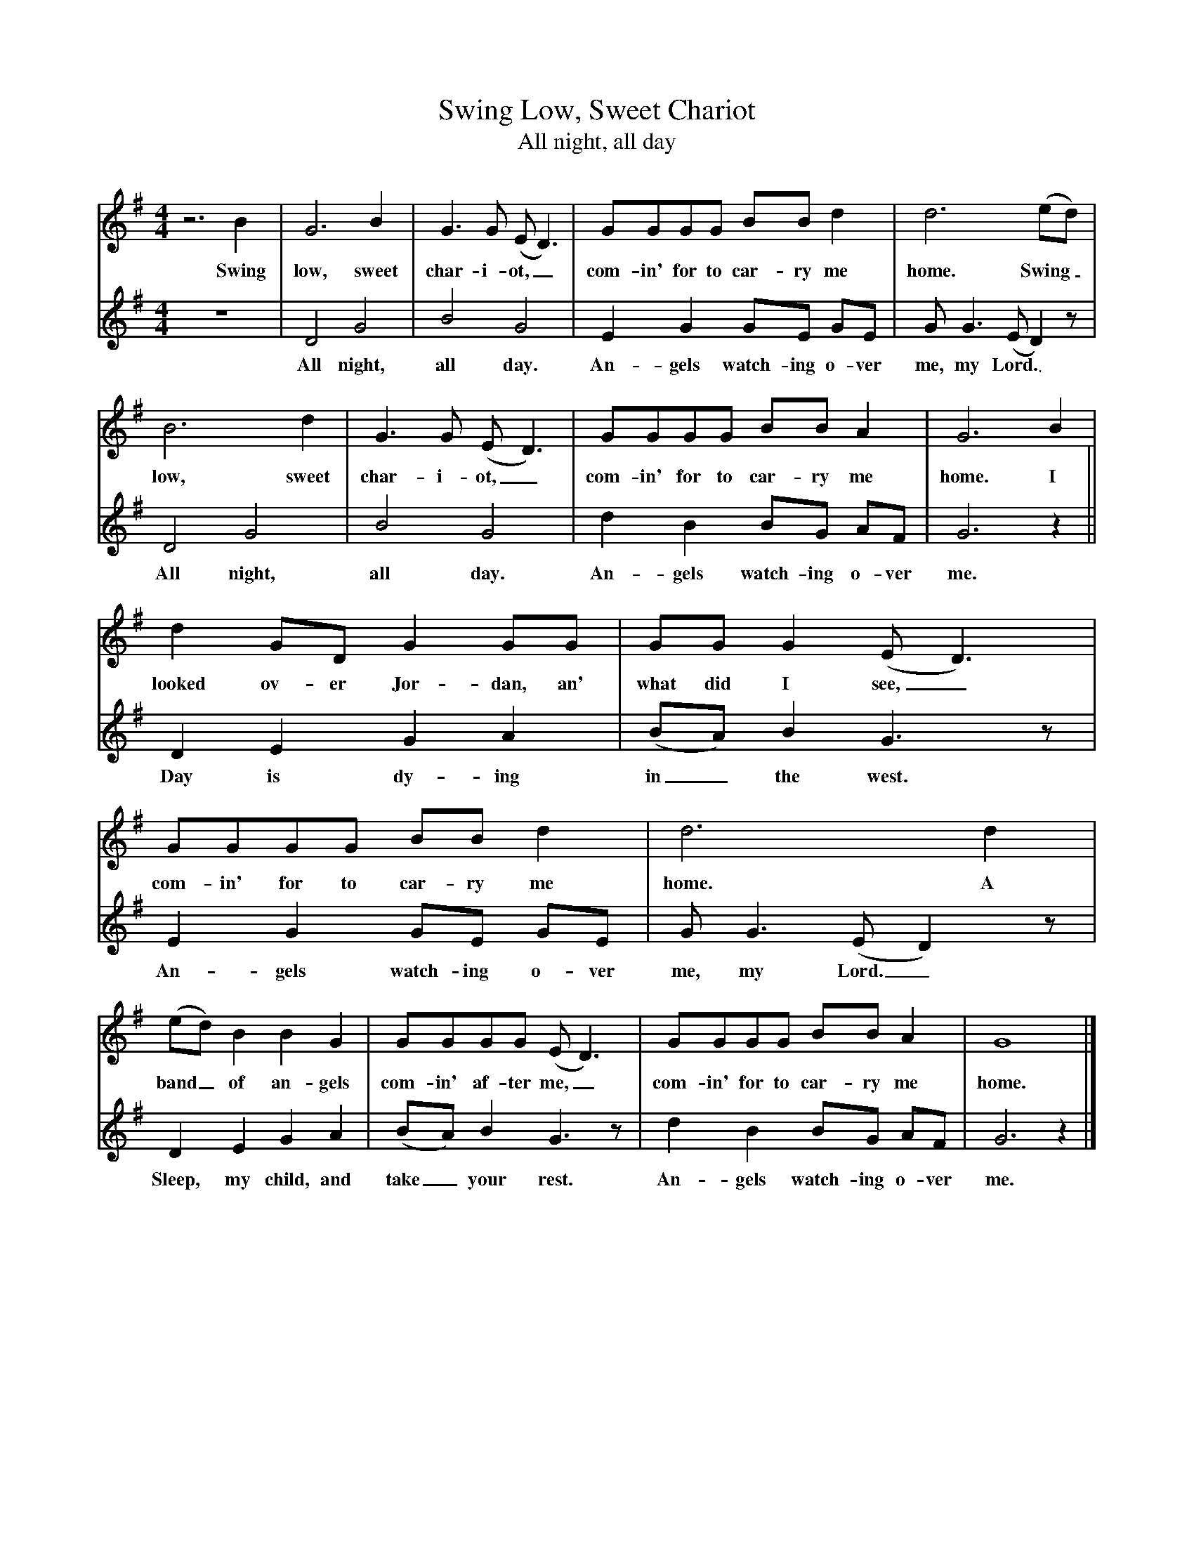 X:1
T:Swing Low, Sweet Chariot
T:All night, all day
M:4/4
L:1/8
K:G
%
%%MIDI program 1       74 flute
%%MIDI program 2       73 piccolo
%
[V:1]
z6 B2| G6 B2| G3G (ED3)| GGGG  BB d2| d6  (ed) |
w:Swing low, sweet char-i-ot,_ com-in' for to car-ry me home. Swing_ 
  B6 d2| G3G  (ED3)| GGGG BB A2 | G6 B2 |
w:low, sweet char-i-ot,_ com-in' for to car-ry me home. I 
   d2 GD G2 GG | GG G2 (ED3) |  GGGG BB d2 | d6 d2 | 
w:looked ov-er Jor-dan, an' what did I see,_ com-in' for to car-ry me home. A 
  (ed) B2 B2 G2 | GGGG (ED3) |  GGGG BB A2 | G8 |]
w:band_ of an-gels com-in' af-ter me,_ com-in' for to car-ry me home.
%
[V:2]
z8| D4 G4|B4 G4|E2G2 GE GE|GG3 (ED2)z|
w:All night, all day. An-gels watch-ing o-ver me, my Lord._
D4 G4|B4 G4|d2B2 BG AF|G6 z2||
w:All night, all day. An-gels watch-ing o-ver me.
D2E2 G2A2|(BA)B2 G3 z|E2G2 GE GE|GG3 (ED2)z|
w:Day is dy-ing in_ the west. An-gels watch-ing o-ver me, my Lord._
D2E2 G2A2|(BA)B2 G3 z|d2B2 BG AF|G6 z2|]
w:Sleep, my child, and take_ your rest. An-gels watch-ing o-ver me.


W:2. If you get there before I do,
W:Comin' for to carry me home.
W:Jes' tell my frens that I'm a-comin', too.
W:Comin' for to carry me home.
W:(Chorus)
W:
W:3. I'm sometimes up an' sometimes down,
W:Comin' for to carry me home.
W:But still my soul feels heavenly boun'.
W:Comin' for to carry me home.
W:(Chorus)

W:
W:  All night, all day.
W:    Angels watching over me, my Lord.
W:  All night, all day.
W:    Angels watching over me.
W:
W:Day is dying in the west.
W:  Angels watching over me, my Lord.
W:Sleep, my child, and take your rest.
W:  Angels watching over me.
W:
W:  All night, all day...
W:
W:Now I lay me down to sleep.
W:  Angels watching over me, my Lord.
W:Pray the Lord my soul to keep
W:  Angels watching over me.
W:
W:  All night, all day...
W:
W:If I die before I wake.
W:  Angels watching over me, my Lord.
W:Pray the Lord my soul to take
W:  Angels watching over me.
W:
W:  All night, all day...
W:
W:
W:  From Musica Viva - http://www.musicaviva.com
W:  the Internet center for free sheet music downloads.
